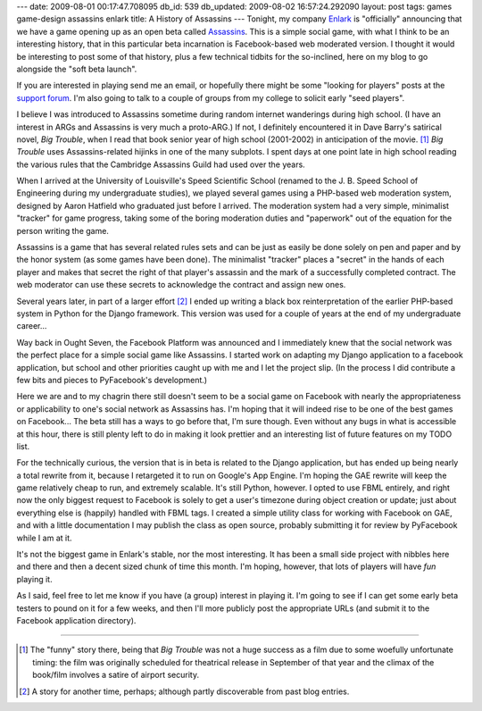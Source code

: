 ---
date: 2009-08-01 00:17:47.708095
db_id: 539
db_updated: 2009-08-02 16:57:24.292090
layout: post
tags: games game-design assassins enlark
title: A History of Assassins
---
Tonight, my company Enlark_ is "officially" announcing that we have a
game opening up as an open beta called Assassins_. This is a simple
social game, with what I think to be an interesting history, that in
this particular beta incarnation is Facebook-based web moderated
version. I thought it would be interesting to post some of that history,
plus a few technical tidbits for the so-inclined, here on my blog to go
alongside the "soft beta launch".

If you are interested in playing send me an email, or hopefully there
might be some "looking for players" posts at the `support forum`_. I'm
also going to talk to a couple of groups from my college to solicit
early "seed players".

.. _Enlark: http://enlark.com
.. _Assassins: http://x.enlark.com/games/assassins
.. _support forum: http://getsatisfaction.com/enlark

I believe I was introduced to Assassins sometime during random internet
wanderings during high school. (I have an interest in ARGs and Assassins
is very much a proto-ARG.) If not, I definitely encountered it in Dave
Barry's satirical novel, *Big Trouble*, when I read that book senior
year of high school (2001-2002) in anticipation of the movie. [1]_ *Big
Trouble* uses Assassins-related hijinks in one of the many subplots. I
spent days at one point late in high school reading the various rules
that the Cambridge Assassins Guild had used over the years. 

When I arrived at the University of Louisville's Speed Scientific School
(renamed to the J. B. Speed School of Engineering during my
undergraduate studies), we played several games using a PHP-based web
moderation system, designed by Aaron Hatfield who graduated just before I
arrived. The moderation system had a very simple, minimalist
"tracker" for game progress, taking some of the boring moderation duties
and "paperwork" out of the equation for the person writing the game.

Assassins is a game that has several related rules sets and can be just
as easily be done solely on pen and paper and by the honor system (as
some games have been done). The minimalist "tracker" places a "secret"
in the hands of each player and makes that secret the right of that
player's assassin and the mark of a successfully completed contract.
The web moderator can use these secrets to acknowledge the contract and
assign new ones.

Several years later, in part of a larger effort [2]_ I ended up writing
a black box reinterpretation of the earlier PHP-based system in Python
for the Django framework. This version was used for a couple of years at
the end of my undergraduate career...

Way back in Ought Seven, the Facebook Platform was announced and I
immediately knew that the social network was the perfect place for a
simple social game like Assassins. I started work on adapting my Django
application to a facebook application, but school and other priorities
caught up with me and I let the project slip. (In the process I did
contribute a few bits and pieces to PyFacebook's development.)

Here we are and to my chagrin there still doesn't seem to be a social
game on Facebook with nearly the appropriateness or applicability to
one's social network as Assassins has. I'm hoping that it will indeed
rise to be one of the best games on Facebook...  The beta still has a
ways to go before that, I'm sure though. Even without any bugs in what
is accessible at this hour, there is still plenty left to do in making
it look prettier and an interesting list of future features on my TODO
list.

For the technically curious, the version that is in beta is related to
the Django application, but has ended up being nearly a total rewrite
from it, because I retargeted it to run on Google's App Engine. I'm
hoping the GAE rewrite will keep the game relatively cheap to run, and
extremely scalable. It's still Python, however. I opted to use FBML
entirely, and right now the only biggest request to Facebook is solely
to get a user's timezone during object creation or update; just about
everything else is (happily) handled with FBML tags. I created a simple
utility class for working with Facebook on GAE, and with a little
documentation I may publish the class as open source, probably
submitting it for review by PyFacebook while I am at it.

It's not the biggest game in Enlark's stable, nor the most interesting.
It has been a small side project with nibbles here and there and then a
decent sized chunk of time this month. I'm hoping, however, that lots of
players will have *fun* playing it.

As I said, feel free to let me know if you have (a group) interest in
playing it. I'm going to see if I can get some early beta testers to
pound on it for a few weeks, and then I'll more publicly post the
appropriate URLs (and submit it to the Facebook application directory).

----

.. [1] The "funny" story there, being that *Big Trouble* was not a huge
   success as a film due to some woefully unfortunate timing: the film
   was originally scheduled for theatrical release in September of that
   year and the climax of the book/film involves a satire of airport
   security.

.. [2] A story for another time, perhaps; although partly discoverable
   from past blog entries.
